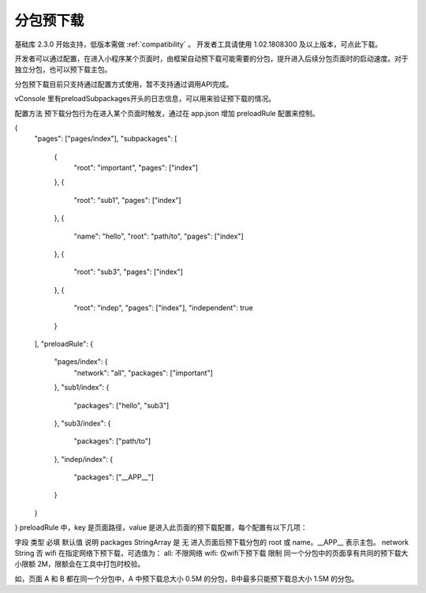 分包预下载
==========

基础库 2.3.0 开始支持，低版本需做 :ref:`compatibility` 。 开发者工具请使用 1.02.1808300 及以上版本，可点此下载。

开发者可以通过配置，在进入小程序某个页面时，由框架自动预下载可能需要的分包，提升进入后续分包页面时的启动速度。对于独立分包，也可以预下载主包。

分包预下载目前只支持通过配置方式使用，暂不支持通过调用API完成。

vConsole 里有preloadSubpackages开头的日志信息，可以用来验证预下载的情况。

配置方法
预下载分包行为在进入某个页面时触发，通过在 app.json 增加 preloadRule 配置来控制。

{
  "pages": ["pages/index"],
  "subpackages": [
    {
      "root": "important",
      "pages": ["index"]
    },
    {
      "root": "sub1",
      "pages": ["index"]
    },
    {
      "name": "hello",
      "root": "path/to",
      "pages": ["index"]
    },
    {
      "root": "sub3",
      "pages": ["index"]
    },
    {
      "root": "indep",
      "pages": ["index"],
      "independent": true
    }
  ],
  "preloadRule": {
    "pages/index": {
      "network": "all",
      "packages": ["important"]
    },
    "sub1/index": {
      "packages": ["hello", "sub3"]
    },
    "sub3/index": {
      "packages": ["path/to"]
    },
    "indep/index": {
      "packages": ["__APP__"]
    }
  }
}
preloadRule 中，key 是页面路径，value 是进入此页面的预下载配置，每个配置有以下几项：

字段	类型	必填	默认值	说明
packages	StringArray	是	无	进入页面后预下载分包的 root 或 name。__APP__ 表示主包。
network	String	否	wifi	在指定网络下预下载，可选值为：
all: 不限网络
wifi: 仅wifi下预下载
限制
同一个分包中的页面享有共同的预下载大小限额 2M，限额会在工具中打包时校验。

如，页面 A 和 B 都在同一个分包中，A 中预下载总大小 0.5M 的分包，B中最多只能预下载总大小 1.5M 的分包。